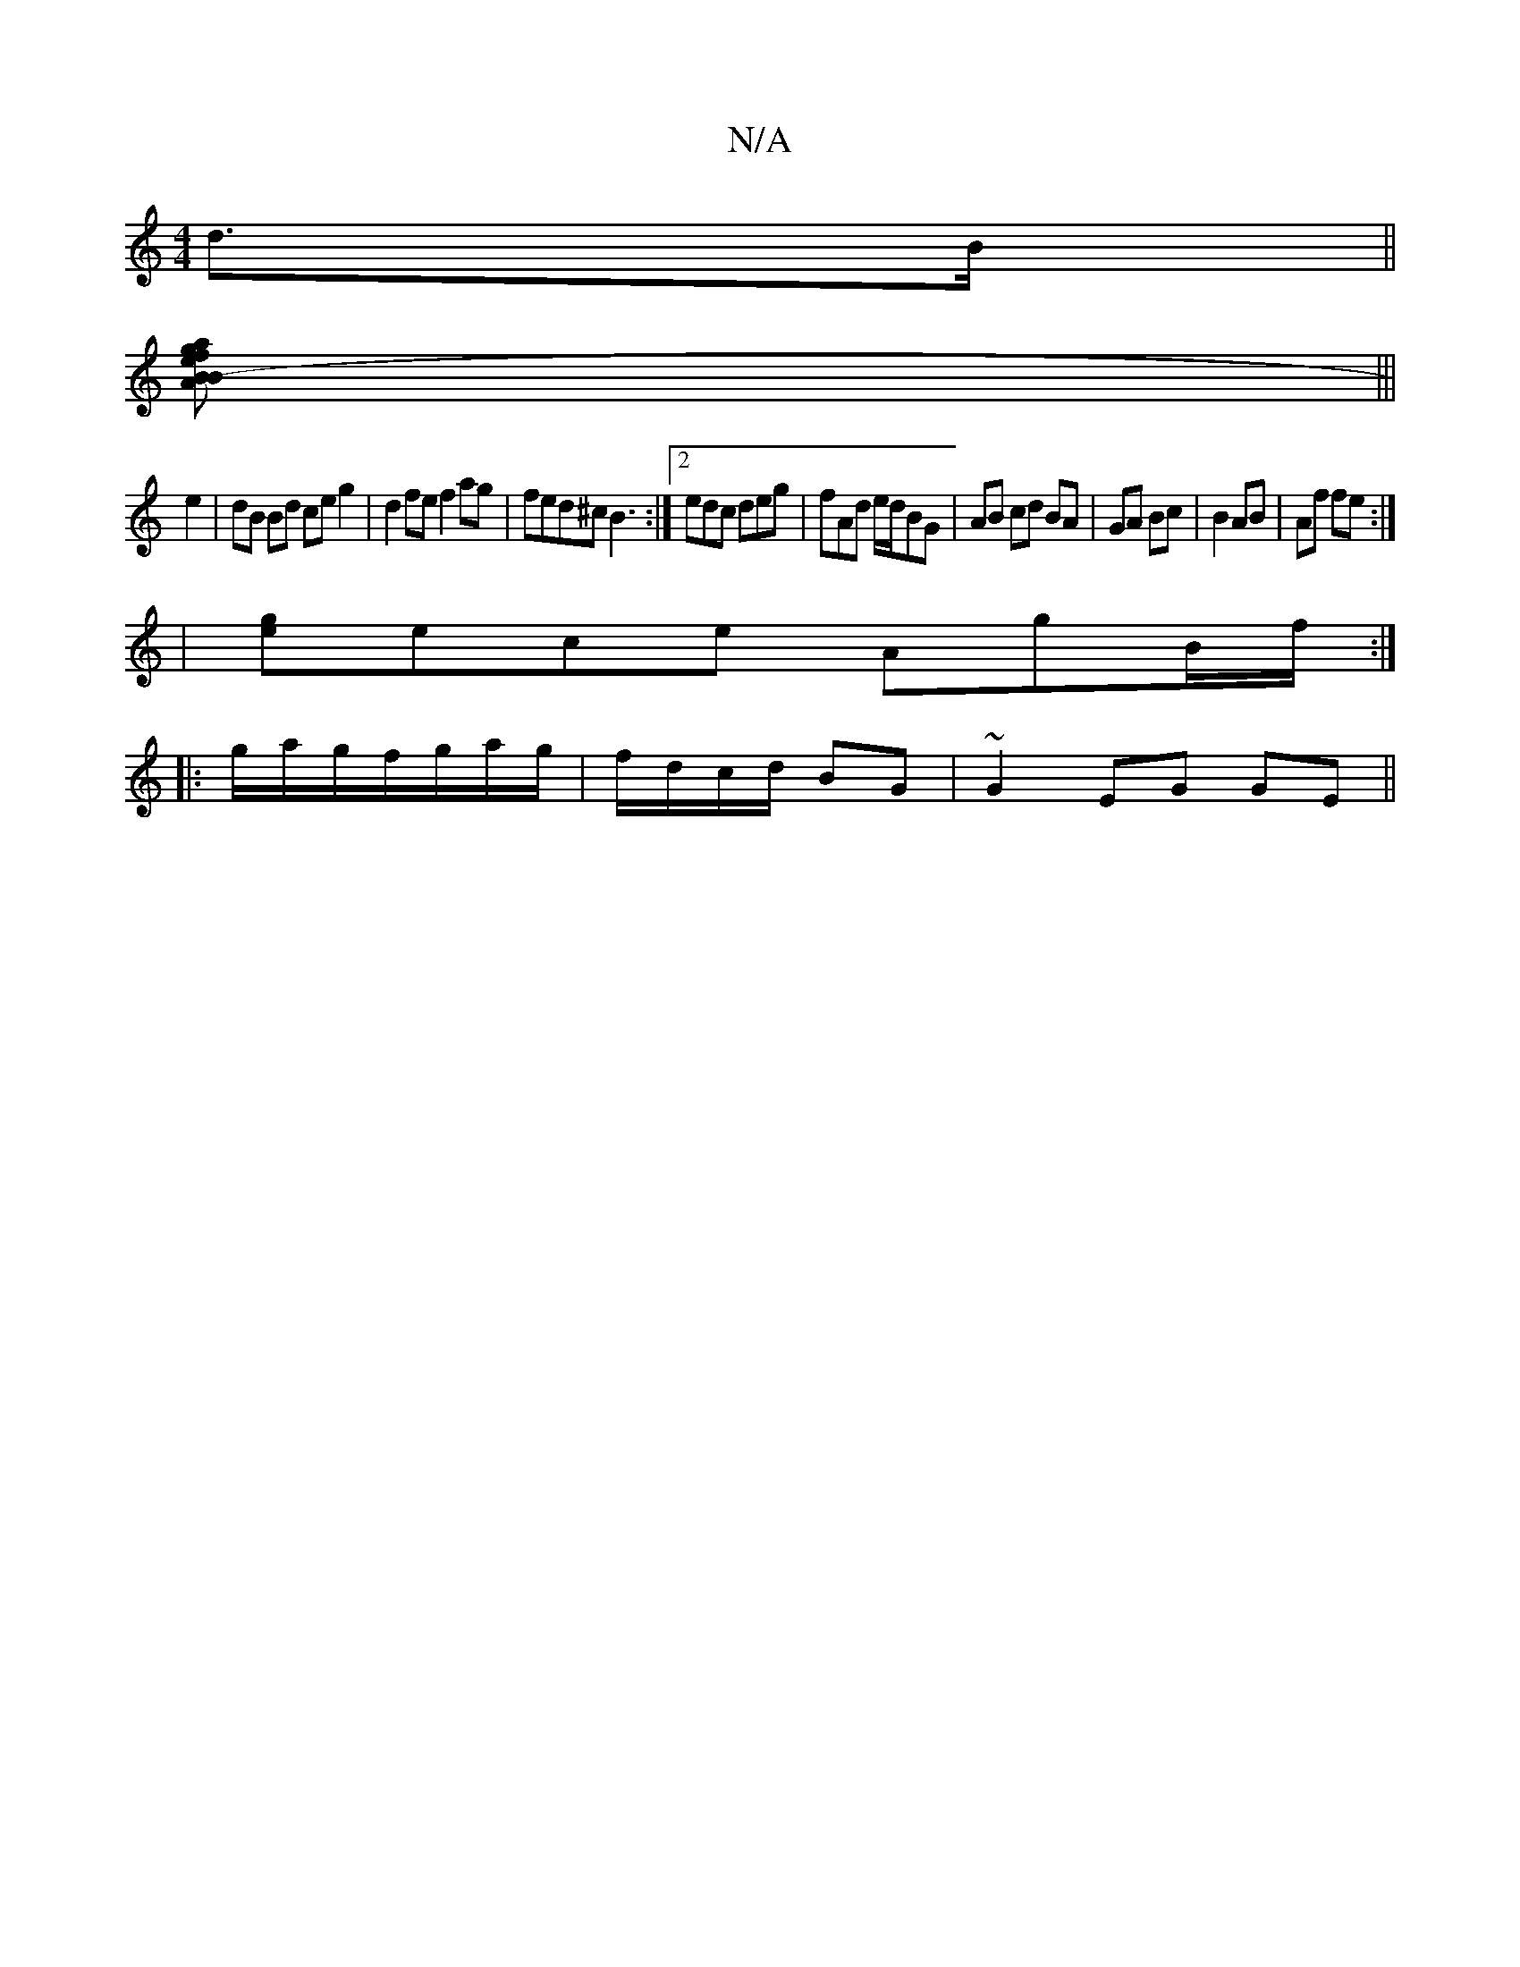 X:1
T:N/A
M:4/4
R:N/A
K:Cmajor
 d>B ||
[B2B2- | "Am"e2<f2g2|a2 g- a2 d :|
|||
e2 | dB Bd ce g2|d2 fe f2 ag|fed^c B3:|2 edc deg|fAd e/d/BG|AB cd BA|GA Bc|B2 AB|Af fe:|
|[ge]ece AgB/f/ :|
|: g/a/g/f/g/a/g/|f/d/c/d/ BG| ~G2 EG GE ||


